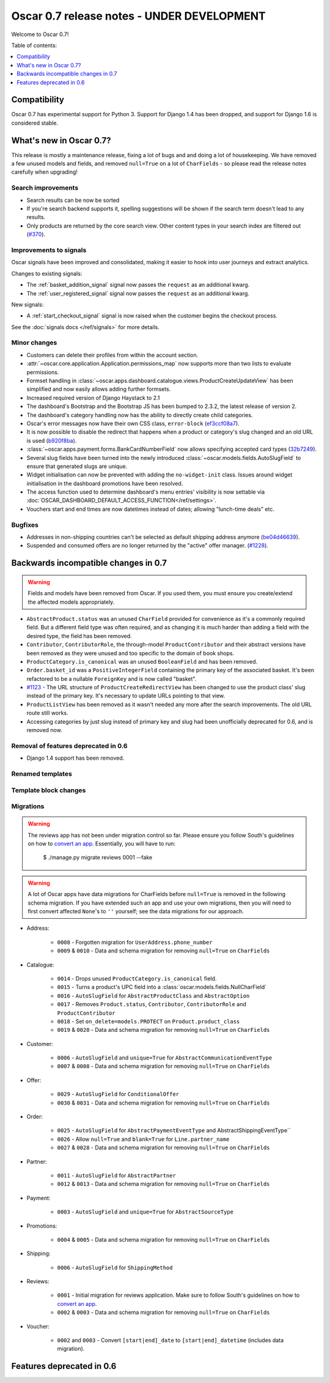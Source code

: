 ===========================================
Oscar 0.7 release notes - UNDER DEVELOPMENT
===========================================

Welcome to Oscar 0.7!

Table of contents:

.. contents::
    :local:
    :depth: 1

Compatibility
=============

Oscar 0.7 has experimental support for Python 3. Support for Django 1.4 has
been dropped, and support for Django 1.6 is considered stable.

What's new in Oscar 0.7?
========================

This release is mostly a maintenance release, fixing a lot of bugs and and doing
a lot of housekeeping. We have removed a few unused models and fields, and
removed ``null=True`` on a lot of ``CharFields`` - so please read the
release notes carefully when upgrading!

Search improvements
~~~~~~~~~~~~~~~~~~~

* Search results can be now be sorted

* If you're search backend supports it, spelling suggestions will be shown if
  the search term doesn't lead to any results.

* Only products are returned by the core search view.  Other content types in
  your search index are filtered out (`#370`_).

.. _`#370`: https://github.com/tangentlabs/django-oscar/issues/370

Improvements to signals
~~~~~~~~~~~~~~~~~~~~~~~

Oscar signals have been improved and consolidated, making it easier to hook
into user journeys and extract analytics.

Changes to existing signals:

- The :ref:`basket_addition_signal` signal now passes the ``request`` as an additional
  kwarg.

- The :ref:`user_registered_signal` signal now passes the ``request`` as an additional
  kwarg.

New signals:

- A :ref:`start_checkout_signal` signal is now raised when the customer begins the
  checkout process.

See the :doc:`signals docs </ref/signals>` for more details.

Minor changes
~~~~~~~~~~~~~

* Customers can delete their profiles from within the account section.

* :attr:`~oscar.core.application.Application.permissions_map` now supports more than two
  lists to evaluate permissions.

* Formset handling in
  :class:`~oscar.apps.dashboard.catalogue.views.ProductCreateUpdateView` has
  been simplified and now easily allows adding further formsets.

* Increased required version of Django Haystack to 2.1

* The dashboard's Bootstrap and the Bootstrap JS has been bumped to 2.3.2, the
  latest release of version 2.

* The dashboard's category handling now has the ability to directly create
  child categories.

* Oscar's error messages now have their own CSS class, ``error-block``
  (`ef3ccf08a7`_).

* It is now possible to disable the redirect that happens when a product or
  category's slug changed and an old URL is used (`b920f8ba`_).

* :class:`~oscar.apps.payment.forms.BankCardNumberField` now allows specifying
  accepted card types (`32b7249`_).

* Several slug fields have been turned into the newly introduced
  :class:`~oscar.models.fields.AutoSlugField` to ensure that generated slugs
  are unique.

* Widget initialisation can now be prevented with adding the ``no-widget-init``
  class. Issues around widget initialisation in the dashboard promotions have
  been resolved.

* The access function used to determine dashboard's menu entries' visibility
  is now settable via
  :doc:`OSCAR_DASHBOARD_DEFAULT_ACCESS_FUNCTION</ref/settings>`.

* Vouchers start and end times are now datetimes instead of dates; allowing
  "lunch-time deals" etc.

.. _`b920f8ba`: https://github.com/tangentlabs/django-oscar/commit/b920f8ba288cd2f19bb167db2a012479ba956397
.. _`ef3ccf08a7`: https://github.com/tangentlabs/django-oscar/commit/ef3ccf08a707ae1250cdb8d5f2dc6f721d020dc4
.. _`32b7249`: https://github.com/tangentlabs/django-oscar/commit/32b7249e44b40cb1b20d01226f77ae6777a20b91

Bugfixes
~~~~~~~~

* Addresses in non-shipping countries can't be selected as default shipping
  address anymore (`be04d46639`_).

* Suspended and consumed offers are no longer returned by the "active" offer
  manager. (`#1228`_).

.. _`#1228`: https://github.com/tangentlabs/django-oscar/issues/1228
.. _`be04d46639`: https://github.com/tangentlabs/django-oscar/commit/

Backwards incompatible changes in 0.7
=====================================

.. warning::

    Fields and models have been removed from Oscar. If you used them, you must
    ensure you create/extend the affected models appropriately.

* ``AbstractProduct.status`` was an unused ``CharField`` provided for convenience
  as it's a commonly required field. But a different field type was often
  required, and as changing it is much harder than adding a field with the
  desired type, the field has been removed.

* ``Contributor``, ``ContributorRole``, the through-model ``ProductContributor``
  and their abstract versions have been removed as they were unused and too
  specific to the domain of book shops.

* ``ProductCategory.is_canonical`` was an unused ``BooleanField`` and has been
  removed.

* ``Order.basket_id`` was a ``PositiveIntegerField`` containing the primary key of the
  associated basket. It's been refactored to be a nullable ``ForeignKey`` and
  is now called "basket".

* `#1123`_ - The URL structure of ``ProductCreateRedirectView`` has been changed to use
  the product class' slug instead of the primary key. It's necessary to update
  URLs pointing to that view.

* ``ProductListView`` has been removed as it wasn't needed any more after the
  search improvements. The old URL route still works.

* Accessing categories by just slug instead of primary key and slug had been
  unofficially deprecated for 0.6, and is removed now.

.. _`#1123`: https://github.com/tangentlabs/django-oscar/pull/1123

Removal of features deprecated in 0.6
~~~~~~~~~~~~~~~~~~~~~~~~~~~~~~~~~~~~~

* Django 1.4 support has been removed.

Renamed templates
~~~~~~~~~~~~~~~~~

Template block changes
~~~~~~~~~~~~~~~~~~~~~~

Migrations
~~~~~~~~~~

.. warning::

    The reviews app has not been under migration control so far. Please ensure
    you follow South's guidelines on how to `convert an app`_. Essentially,
    you will have to run:

        $ ./manage.py migrate reviews 0001 --fake

.. warning::

    A lot of Oscar apps have data migrations for CharFields before ``null=True``
    is removed in the following schema migration. If you have extended such an
    app and use your own migrations, then you will need to first convert
    affected ``None``'s to ``''`` yourself; see the data migrations for our
    approach.

* Address:

    - ``0008`` - Forgotten migration for ``UserAddress.phone_number``
    - ``0009`` & ``0010`` - Data and schema migration for removing ``null=True`` on ``CharFields``

* Catalogue:

    - ``0014`` - Drops unused ``ProductCategory.is_canonical`` field.
    - ``0015`` - Turns a product's UPC field into a :class:`oscar.models.fields.NullCharField`
    - ``0016`` - ``AutoSlugField`` for ``AbstractProductClass`` and ``AbstractOption``
    - ``0017`` - Removes ``Product.status``, ``Contributor``, ``ContributorRole`` and ``ProductContributor``
    - ``0018`` - Set ``on_delete=models.PROTECT`` on ``Product.product_class``
    - ``0019`` & ``0020`` - Data and schema migration for removing ``null=True`` on ``CharFields``

* Customer:

    - ``0006`` - ``AutoSlugField`` and ``unique=True`` for ``AbstractCommunicationEventType``
    - ``0007`` & ``0008`` - Data and schema migration for removing ``null=True`` on ``CharFields``

* Offer:

    - ``0029`` - ``AutoSlugField`` for ``ConditionalOffer``
    - ``0030`` & ``0031`` - Data and schema migration for removing ``null=True`` on ``CharFields``



* Order:

    - ``0025`` - ``AutoSlugField`` for ``AbstractPaymentEventType`` and AbstractShippingEventType``
    - ``0026`` - Allow ``null=True`` and ``blank=True`` for ``Line.partner_name``
    - ``0027`` & ``0028`` - Data and schema migration for removing ``null=True`` on ``CharFields``

* Partner:

    - ``0011`` - ``AutoSlugField`` for ``AbstractPartner``
    - ``0012`` & ``0013`` - Data and schema migration for removing ``null=True`` on ``CharFields``

* Payment:

    - ``0003`` - ``AutoSlugField`` and ``unique=True`` for ``AbstractSourceType``

* Promotions:

    - ``0004`` & ``0005`` - Data and schema migration for removing ``null=True`` on ``CharFields``

* Shipping:

    - ``0006`` - ``AutoSlugField`` for ``ShippingMethod``

* Reviews:

    - ``0001`` - Initial migration for reviews application. Make sure to follow
      South's guidelines on how to `convert an app`_.
    - ``0002`` & ``0003`` - Data and schema migration for removing ``null=True`` on ``CharFields``

* Voucher:

    - ``0002`` and ``0003`` - Convert ``[start|end]_date`` to
      ``[start|end]_datetime`` (includes data migration).

.. _`convert an app`: http://south.readthedocs.org/en/latest/convertinganapp.html


Features deprecated in 0.6
==========================
